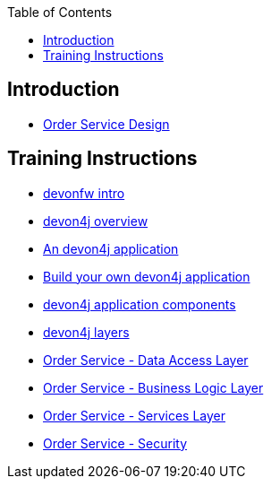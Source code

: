 :toc: macro
toc::[]

== Introduction

- link:order-service.asciidoc[Order Service Design]

== Training Instructions

- link:devonfw-intro.asciidoc[devonfw intro]
- link:devon4j-overview.asciidoc[devon4j overview]
- link:an-devon4j-application.asciidoc[An devon4j application]
- link:build-devon4j-application.asciidoc[Build your own devon4j application]
- link:devon4j-components.asciidoc[devon4j application components]
- link:devon4j-layers.asciidoc[devon4j layers]
- link:order-service-dataaccess-layer.asciidoc[Order Service - Data Access Layer]
- link:order-service-logic-layer.asciidoc[Order Service - Business Logic Layer]
- link:order-service-services-layer.asciidoc[Order Service - Services Layer]
- link:order-service-security.asciidoc[Order Service - Security]

